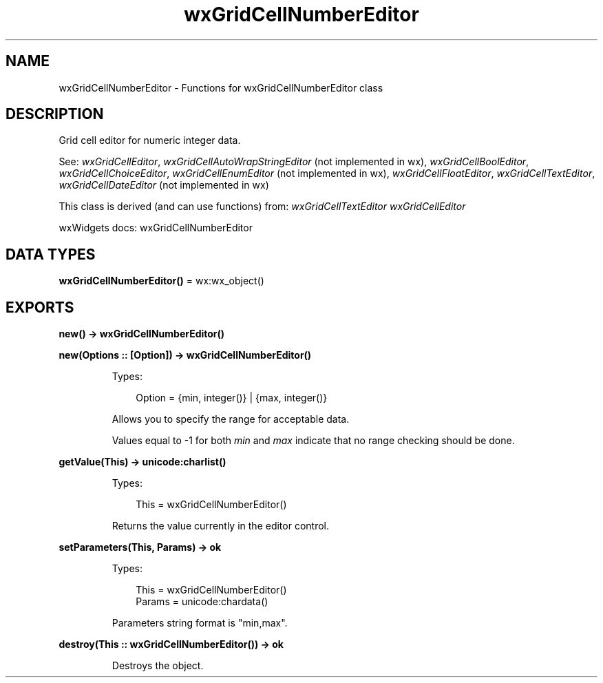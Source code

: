 .TH wxGridCellNumberEditor 3 "wx 2.2.2" "wxWidgets team." "Erlang Module Definition"
.SH NAME
wxGridCellNumberEditor \- Functions for wxGridCellNumberEditor class
.SH DESCRIPTION
.LP
Grid cell editor for numeric integer data\&.
.LP
See: \fIwxGridCellEditor\fR\&, \fIwxGridCellAutoWrapStringEditor\fR\& (not implemented in wx), \fIwxGridCellBoolEditor\fR\&, \fIwxGridCellChoiceEditor\fR\&, \fIwxGridCellEnumEditor\fR\& (not implemented in wx), \fIwxGridCellFloatEditor\fR\&, \fIwxGridCellTextEditor\fR\&, \fIwxGridCellDateEditor\fR\& (not implemented in wx)
.LP
This class is derived (and can use functions) from: \fIwxGridCellTextEditor\fR\& \fIwxGridCellEditor\fR\&
.LP
wxWidgets docs: wxGridCellNumberEditor
.SH DATA TYPES
.nf

\fBwxGridCellNumberEditor()\fR\& = wx:wx_object()
.br
.fi
.SH EXPORTS
.LP
.nf

.B
new() -> wxGridCellNumberEditor()
.br
.fi
.br
.LP
.nf

.B
new(Options :: [Option]) -> wxGridCellNumberEditor()
.br
.fi
.br
.RS
.LP
Types:

.RS 3
Option = {min, integer()} | {max, integer()}
.br
.RE
.RE
.RS
.LP
Allows you to specify the range for acceptable data\&.
.LP
Values equal to -1 for both \fImin\fR\& and \fImax\fR\& indicate that no range checking should be done\&.
.RE
.LP
.nf

.B
getValue(This) -> unicode:charlist()
.br
.fi
.br
.RS
.LP
Types:

.RS 3
This = wxGridCellNumberEditor()
.br
.RE
.RE
.RS
.LP
Returns the value currently in the editor control\&.
.RE
.LP
.nf

.B
setParameters(This, Params) -> ok
.br
.fi
.br
.RS
.LP
Types:

.RS 3
This = wxGridCellNumberEditor()
.br
Params = unicode:chardata()
.br
.RE
.RE
.RS
.LP
Parameters string format is "min,max"\&.
.RE
.LP
.nf

.B
destroy(This :: wxGridCellNumberEditor()) -> ok
.br
.fi
.br
.RS
.LP
Destroys the object\&.
.RE